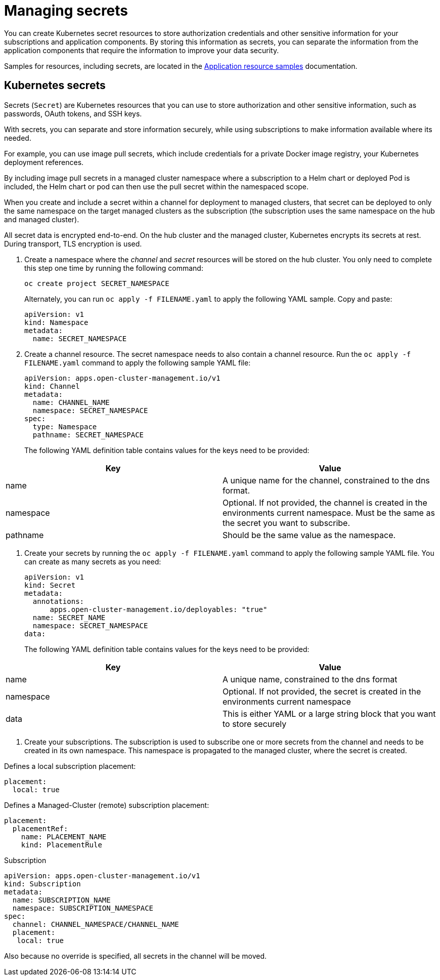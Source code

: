 [#managing-secrets]
= Managing secrets

You can create Kubernetes secret resources to store authorization credentials and other sensitive information for your subscriptions and application components. By storing this information as secrets, you can separate the information from the application components that require the information to improve your data security.

Samples for resources, including secrets, are located in the xref:../manage_applications/app_sample.adoc#application-samples[Application resource samples] documentation.

[#kubernetes-secrets]
== Kubernetes secrets

Secrets (`Secret`) are Kubernetes resources that you can use to store authorization and other sensitive information, such as passwords, OAuth tokens, and SSH keys. 

With secrets, you can separate and store information securely, while using subscriptions to make information available where its needed.

For example, you can use image pull secrets, which include credentials for a private Docker image registry, your Kubernetes deployment references. 

By including image pull secrets in a managed cluster namespace where a subscription to a Helm chart or deployed Pod is included, the Helm chart or pod can then use the pull secret within the namespaced scope.

When you create and include a secret within a channel for deployment to managed clusters, that secret can be deployed to only the same namespace on the target managed clusters as the subscription (the subscription uses the same namespace on the hub and managed cluster).  

All secret data is encrypted end-to-end. On the hub cluster and the managed cluster, Kubernetes encrypts its secrets at rest. During transport, TLS encryption is used.

. Create a namespace where the _channel_ and _secret_ resources will be stored on the hub cluster. You only need to complete this step one time by running the following command:

+
----
oc create project SECRET_NAMESPACE
----
+

+
Alternately, you can run `oc apply -f FILENAME.yaml` to apply the following YAML sample. Copy and paste:
+

+
----
apiVersion: v1
kind: Namespace
metadata:
  name: SECRET_NAMESPACE
----
+

. Create a channel resource. The secret namespace needs to also contain a channel resource. Run the `oc apply -f FILENAME.yaml` command to apply the following sample YAML file:

+
----
apiVersion: apps.open-cluster-management.io/v1
kind: Channel
metadata:
  name: CHANNEL_NAME
  namespace: SECRET_NAMESPACE
spec:
  type: Namespace
  pathname: SECRET_NAMESPACE
----
+

The following YAML definition table contains values for the keys need to be provided:

|===
| Key | Value

| name 
| A unique name for the channel, constrained to the dns format.

| namespace 
| Optional. If not provided, the channel is created in the environments current namespace. Must be the same as the secret you want to subscribe. 

| pathname 
| Should be the same value as the namespace.
|===

. Create your secrets by running the `oc apply -f FILENAME.yaml` command to apply the following sample YAML file. You can create as many secrets as you need: 
// UI steps in OCP can go here from the original document

+
----
apiVersion: v1
kind: Secret
metadata:
  annotations:
      apps.open-cluster-management.io/deployables: "true"
  name: SECRET_NAME
  namespace: SECRET_NAMESPACE
data:
----
+

The following YAML definition table contains values for the keys need to be provided:

|===
| Key | Value 

|name 
| A unique name, constrained to the dns format 

| namespace 
| Optional. If not provided, the secret is created in the environments current namespace 

|data 
| This is either YAML or a large string block that you want to store securely 
|===

. Create your subscriptions. The subscription is used to subscribe one or more secrets from the channel and needs to be created in its own namespace. This namespace is propagated to the managed cluster, where the secret is created.

Defines a local subscription placement:

----
placement:
  local: true
----

Defines a Managed-Cluster (remote) subscription placement:

----
placement:
  placementRef:
    name: PLACEMENT_NAME
    kind: PlacementRule
----

Subscription
----
apiVersion: apps.open-cluster-management.io/v1
kind: Subscription
metadata:
  name: SUBSCRIPTION_NAME
  namespace: SUBSCRIPTION_NAMESPACE
spec:
  channel: CHANNEL_NAMESPACE/CHANNEL_NAME
  placement:
   local: true
----

Also because no override is specified, all secrets in the channel will be moved.
